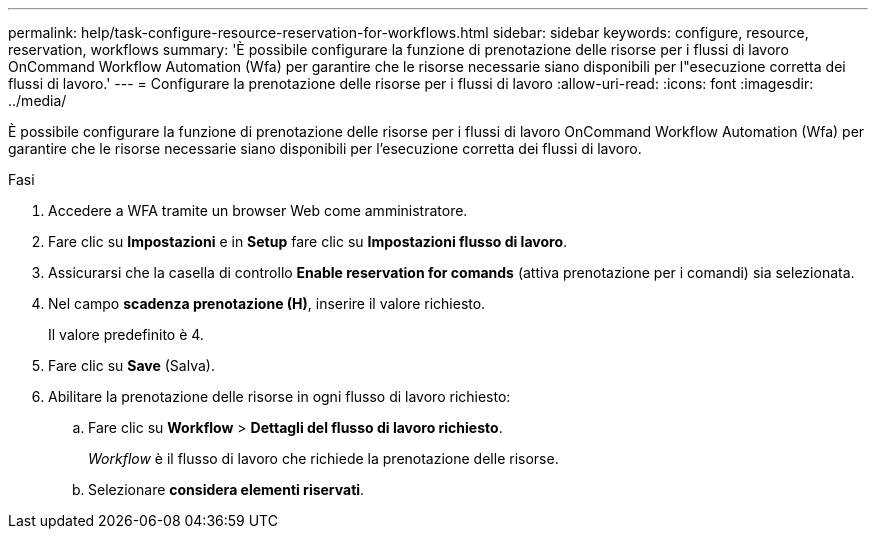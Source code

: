 ---
permalink: help/task-configure-resource-reservation-for-workflows.html 
sidebar: sidebar 
keywords: configure, resource, reservation, workflows 
summary: 'È possibile configurare la funzione di prenotazione delle risorse per i flussi di lavoro OnCommand Workflow Automation (Wfa) per garantire che le risorse necessarie siano disponibili per l"esecuzione corretta dei flussi di lavoro.' 
---
= Configurare la prenotazione delle risorse per i flussi di lavoro
:allow-uri-read: 
:icons: font
:imagesdir: ../media/


[role="lead"]
È possibile configurare la funzione di prenotazione delle risorse per i flussi di lavoro OnCommand Workflow Automation (Wfa) per garantire che le risorse necessarie siano disponibili per l'esecuzione corretta dei flussi di lavoro.

.Fasi
. Accedere a WFA tramite un browser Web come amministratore.
. Fare clic su *Impostazioni* e in *Setup* fare clic su *Impostazioni flusso di lavoro*.
. Assicurarsi che la casella di controllo *Enable reservation for comands* (attiva prenotazione per i comandi) sia selezionata.
. Nel campo *scadenza prenotazione (H)*, inserire il valore richiesto.
+
Il valore predefinito è 4.

. Fare clic su *Save* (Salva).
. Abilitare la prenotazione delle risorse in ogni flusso di lavoro richiesto:
+
.. Fare clic su *Workflow* > *Dettagli del flusso di lavoro richiesto*.
+
_Workflow_ è il flusso di lavoro che richiede la prenotazione delle risorse.

.. Selezionare *considera elementi riservati*.



